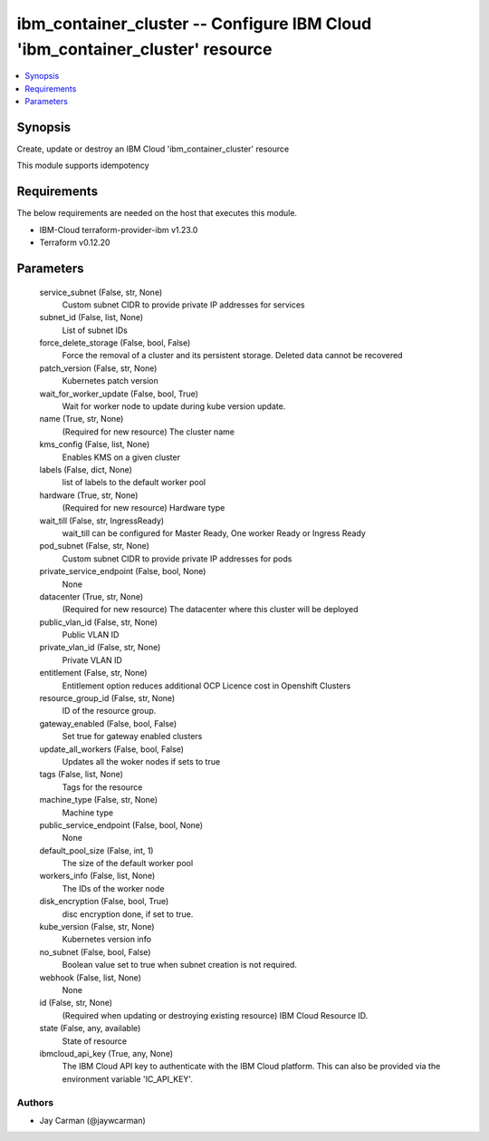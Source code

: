 
ibm_container_cluster -- Configure IBM Cloud 'ibm_container_cluster' resource
=============================================================================

.. contents::
   :local:
   :depth: 1


Synopsis
--------

Create, update or destroy an IBM Cloud 'ibm_container_cluster' resource

This module supports idempotency



Requirements
------------
The below requirements are needed on the host that executes this module.

- IBM-Cloud terraform-provider-ibm v1.23.0
- Terraform v0.12.20



Parameters
----------

  service_subnet (False, str, None)
    Custom subnet CIDR to provide private IP addresses for services


  subnet_id (False, list, None)
    List of subnet IDs


  force_delete_storage (False, bool, False)
    Force the removal of a cluster and its persistent storage. Deleted data cannot be recovered


  patch_version (False, str, None)
    Kubernetes patch version


  wait_for_worker_update (False, bool, True)
    Wait for worker node to update during kube version update.


  name (True, str, None)
    (Required for new resource) The cluster name


  kms_config (False, list, None)
    Enables KMS on a given cluster


  labels (False, dict, None)
    list of labels to the default worker pool


  hardware (True, str, None)
    (Required for new resource) Hardware type


  wait_till (False, str, IngressReady)
    wait_till can be configured for Master Ready, One worker Ready or Ingress Ready


  pod_subnet (False, str, None)
    Custom subnet CIDR to provide private IP addresses for pods


  private_service_endpoint (False, bool, None)
    None


  datacenter (True, str, None)
    (Required for new resource) The datacenter where this cluster will be deployed


  public_vlan_id (False, str, None)
    Public VLAN ID


  private_vlan_id (False, str, None)
    Private VLAN ID


  entitlement (False, str, None)
    Entitlement option reduces additional OCP Licence cost in Openshift Clusters


  resource_group_id (False, str, None)
    ID of the resource group.


  gateway_enabled (False, bool, False)
    Set true for gateway enabled clusters


  update_all_workers (False, bool, False)
    Updates all the woker nodes if sets to true


  tags (False, list, None)
    Tags for the resource


  machine_type (False, str, None)
    Machine type


  public_service_endpoint (False, bool, None)
    None


  default_pool_size (False, int, 1)
    The size of the default worker pool


  workers_info (False, list, None)
    The IDs of the worker node


  disk_encryption (False, bool, True)
    disc encryption done, if set to true.


  kube_version (False, str, None)
    Kubernetes version info


  no_subnet (False, bool, False)
    Boolean value set to true when subnet creation is not required.


  webhook (False, list, None)
    None


  id (False, str, None)
    (Required when updating or destroying existing resource) IBM Cloud Resource ID.


  state (False, any, available)
    State of resource


  ibmcloud_api_key (True, any, None)
    The IBM Cloud API key to authenticate with the IBM Cloud platform. This can also be provided via the environment variable 'IC_API_KEY'.













Authors
~~~~~~~

- Jay Carman (@jaywcarman)

